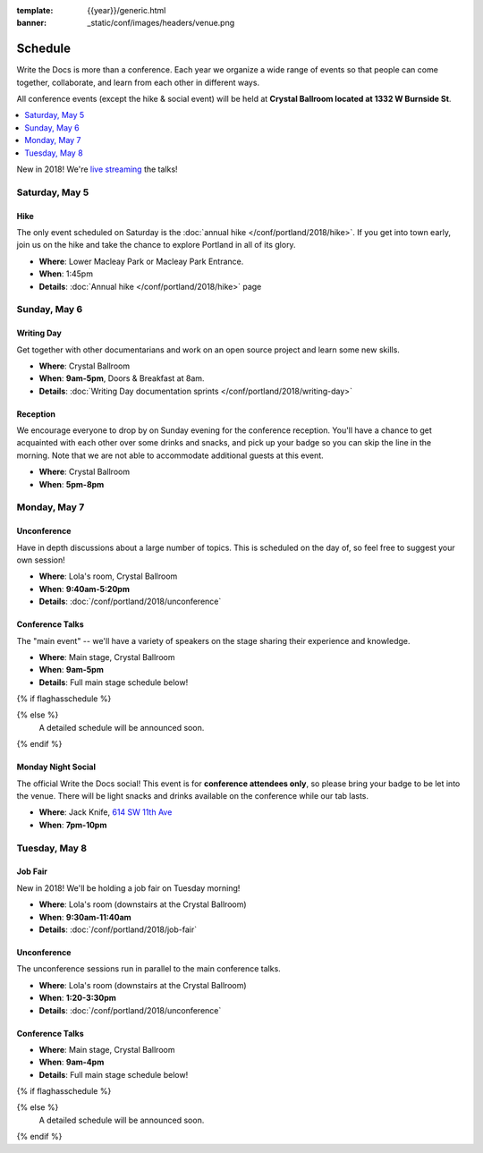 :template: {{year}}/generic.html
:banner: _static/conf/images/headers/venue.png

Schedule
========

Write the Docs is more than a conference.
Each year we organize a wide range of events so that people can come together, collaborate, and learn from each other in different ways.

All conference events (except the hike & social event) will be held at **Crystal Ballroom located at 1332 W Burnside St**.

.. contents::
    :local:
    :depth: 1
    :backlinks: none

New in 2018! We're `live streaming </conf/portland/2018/livestream>`_ the talks! 

Saturday, May 5
---------------

Hike
~~~~

The only event scheduled on Saturday is the :doc:`annual hike </conf/portland/2018/hike>`.
If you get into town early, join us on the hike and take the chance to explore Portland in all of its glory.

* **Where**: Lower Macleay Park or Macleay Park Entrance.
* **When**: 1:45pm
* **Details**: :doc:`Annual hike </conf/portland/2018/hike>` page

Sunday, May 6
-------------

Writing Day
~~~~~~~~~~~

Get together with other documentarians and work on an open source project and learn some new skills.

* **Where**: Crystal Ballroom
* **When**: **9am-5pm**, Doors & Breakfast at 8am.
* **Details**: :doc:`Writing Day documentation sprints </conf/portland/2018/writing-day>`

Reception
~~~~~~~~~

We encourage everyone to drop by on Sunday evening for the conference reception.
You'll have a chance to get acquainted with each other over some drinks and snacks,
and pick up your badge so you can skip the line in the morning. Note that we are not
able to accommodate additional guests at this event.

* **Where**: Crystal Ballroom
* **When**: **5pm-8pm**

Monday, May 7
-------------

Unconference
~~~~~~~~~~~~

Have in depth discussions about a large number of topics.
This is scheduled on the day of, so feel free to suggest your own session!

* **Where**: Lola's room, Crystal Ballroom
* **When**: **9:40am-5:20pm**
* **Details**: :doc:`/conf/portland/2018/unconference`


Conference Talks
~~~~~~~~~~~~~~~~

The "main event" -- we'll have a variety of speakers on the stage sharing their experience and knowledge.

* **Where**:  Main stage, Crystal Ballroom
* **When**: **9am-5pm**
* **Details**: Full main stage schedule below!

{% if flaghasschedule %}

.. datatemplate::
   :source: /_data/{{templatecode}}-{{year}}-day-1.yaml
   :template: include/schedule2018.rst

{% else %}
  A detailed schedule will be announced soon.
{% endif %}

Monday Night Social
~~~~~~~~~~~~~~~~~~~

The official Write the Docs social!
This event is for **conference attendees only**, so please bring your badge to be let into the venue.
There will be light snacks and drinks available on the conference while our tab lasts.

* **Where**: Jack Knife, `614 SW 11th Ave <https://www.google.com/maps/place/Jackknife/@45.5205808,-122.6849434,17z/data=!3m1!4b1!4m5!3m4!1s0x54950a035f7576e3:0x1f37e53eb881856a!8m2!3d45.5205771!4d-122.6827547>`_
* **When**: **7pm-10pm**

Tuesday, May 8
--------------

Job Fair
~~~~~~~~

New in 2018! We'll be holding a job fair on Tuesday morning!

* **Where**: Lola's room (downstairs at the Crystal Ballroom)
* **When**: **9:30am-11:40am**
* **Details**: :doc:`/conf/portland/2018/job-fair`

Unconference
~~~~~~~~~~~~

The unconference sessions run in parallel to the main conference talks.

* **Where**: Lola's room (downstairs at the Crystal Ballroom)
* **When**: **1:20-3:30pm**
* **Details**: :doc:`/conf/portland/2018/unconference`

Conference Talks
~~~~~~~~~~~~~~~~

* **Where**: Main stage, Crystal Ballroom
* **When**: **9am-4pm**
* **Details**: Full main stage schedule below!

{% if flaghasschedule %}

.. datatemplate::
   :source: /_data/{{templatecode}}-{{year}}-day-2.yaml
   :template: include/schedule2018.rst

{% else %}
  A detailed schedule will be announced soon.
{% endif %}
